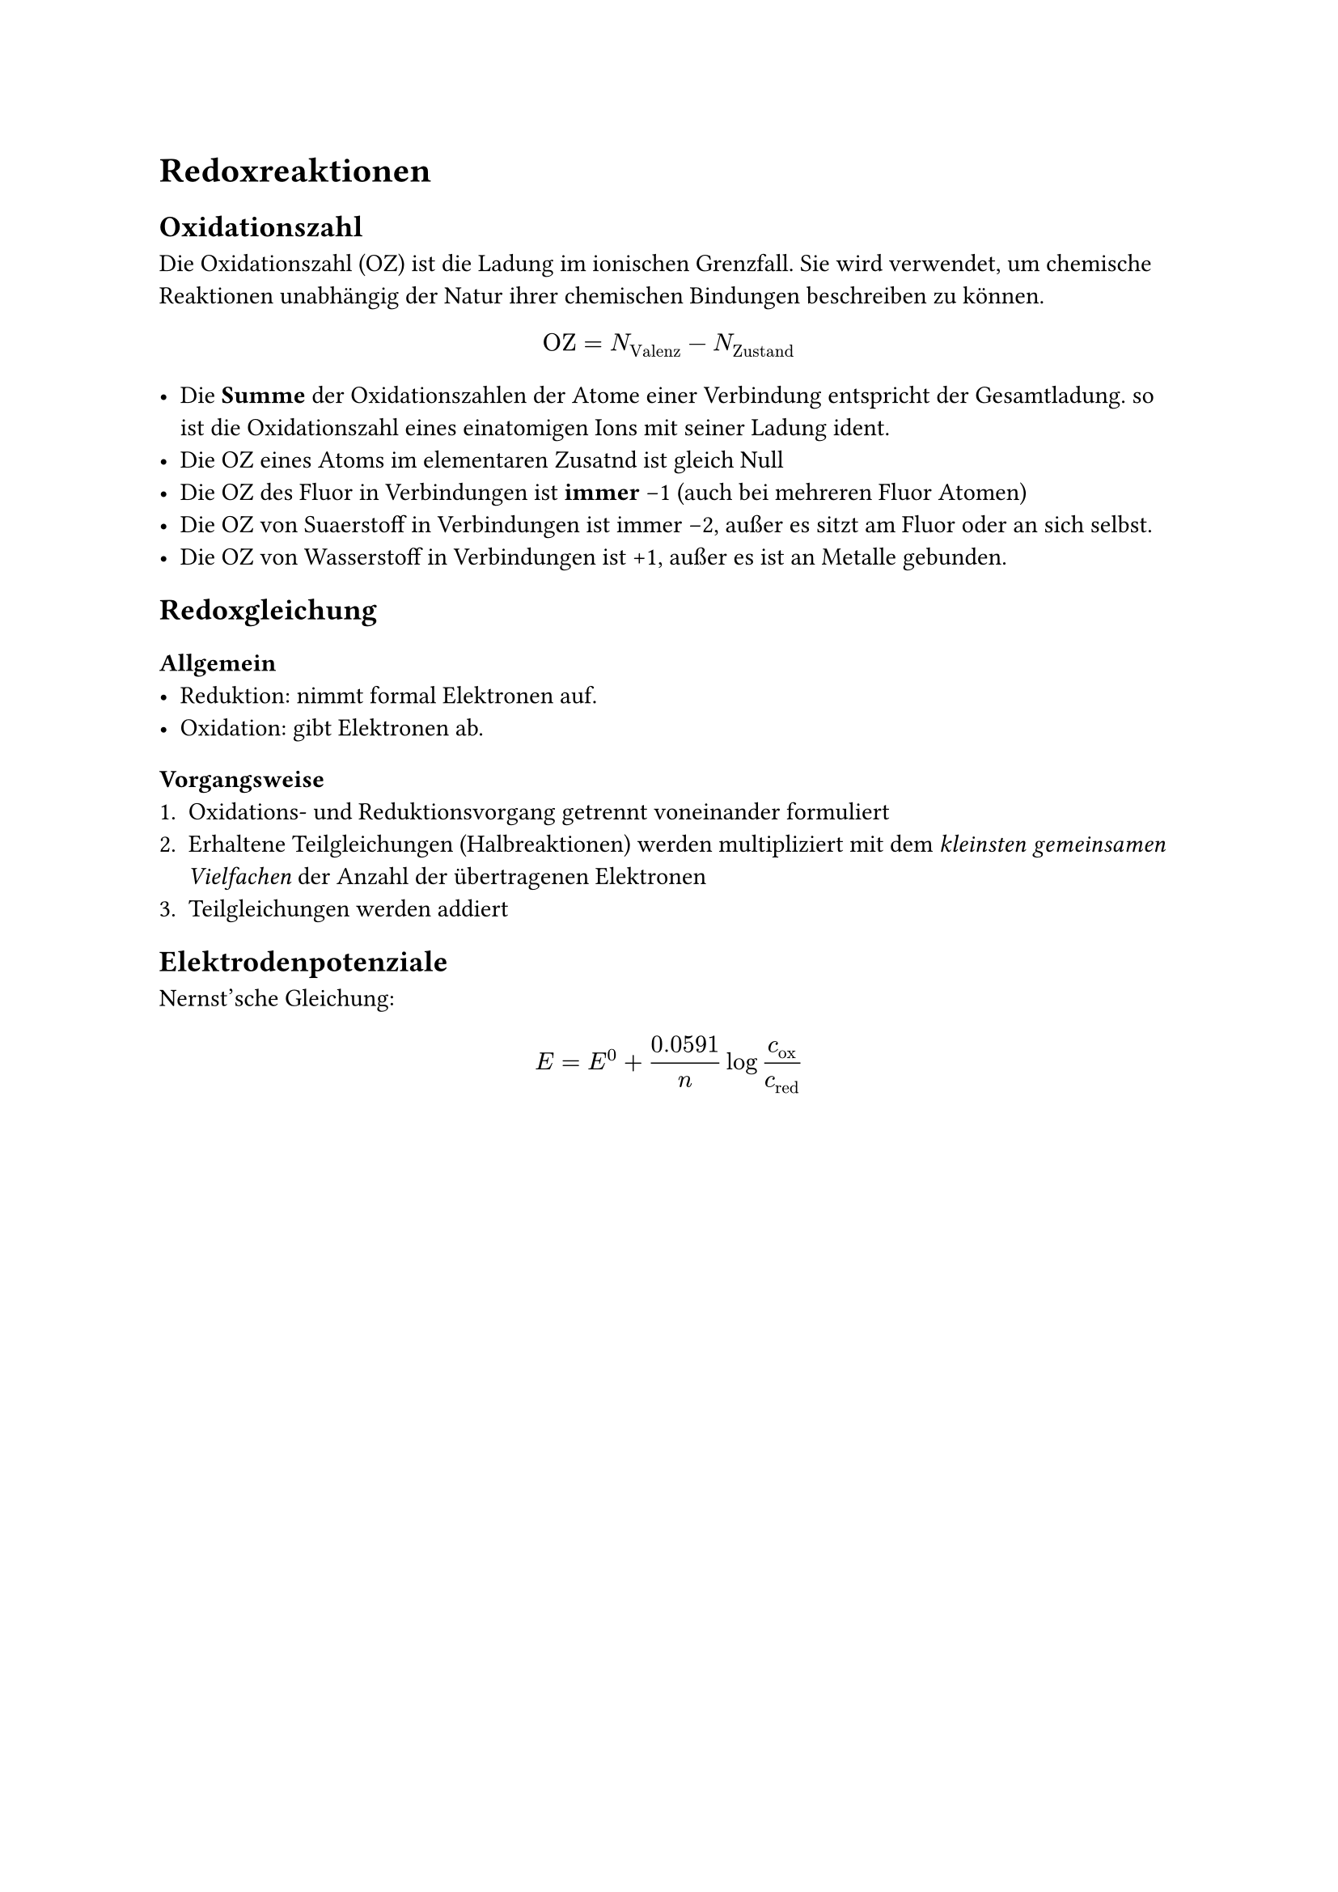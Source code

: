 = Redoxreaktionen
<redoxreaktionen>
== Oxidationszahl
Die Oxidationszahl (OZ) ist die Ladung im ionischen Grenzfall. Sie wird
verwendet, um chemische Reaktionen unabhängig der Natur ihrer chemischen
Bindungen beschreiben zu können.
$
  "OZ" = N_"Valenz" - N_"Zustand"
$

- Die *Summe* der Oxidationszahlen der Atome einer Verbindung entspricht der
  Gesamtladung. so ist die Oxidationszahl eines einatomigen Ions mit seiner
  Ladung ident.
- Die OZ eines Atoms im elementaren Zusatnd ist gleich Null
- Die OZ des Fluor in Verbindungen ist *immer* -1 (auch bei mehreren Fluor
  Atomen)
- Die OZ von Suaerstoff in Verbindungen ist immer -2, außer es sitzt am Fluor
  oder an sich selbst.
- Die OZ von Wasserstoff in Verbindungen ist +1, außer es ist an Metalle
  gebunden.

== Redoxgleichung
=== Allgemein
- Reduktion: nimmt formal Elektronen auf.
- Oxidation: gibt Elektronen ab.

=== Vorgangsweise
+ Oxidations- und Reduktionsvorgang getrennt voneinander formuliert
+ Erhaltene Teilgleichungen (Halbreaktionen) werden multipliziert mit dem
  _kleinsten gemeinsamen Vielfachen_ der Anzahl der übertragenen Elektronen
+ Teilgleichungen werden addiert

== Elektrodenpotenziale

Nernst'sche Gleichung:
$
  E = E^0 + 0.0591/n log c_"ox"/c_"red"
$
